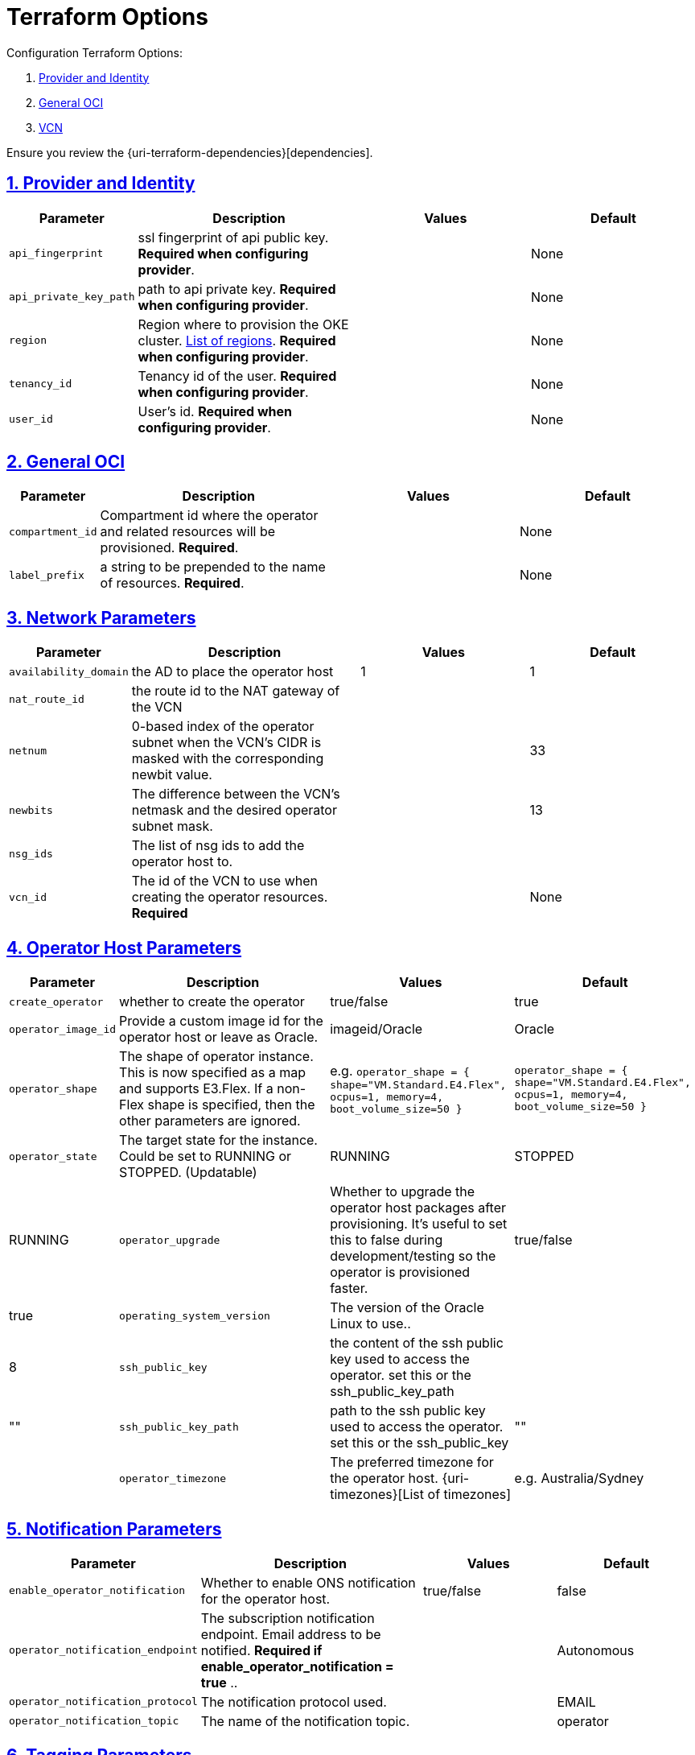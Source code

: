 = Terraform Options
:idprefix:
:idseparator: -
:sectlinks:
:sectnums:
:uri-repo: https://github.com/oracle-terraform-modules/terraform-oci-operator

:uri-rel-file-base: link:{uri-repo}/blob/main
:uri-rel-tree-base: link:{uri-repo}/tree/main

:uri-docs: {uri-rel-file-base}/docs
:uri-oci-region: https://docs.cloud.oracle.com/iaas/Content/General/Concepts/regions.htm
:uri-terraform-cidrsubnet: https://www.terraform.io/docs/configuration/functions/cidrsubnet.html

Configuration Terraform Options:

. link:#provider-and-identity[Provider and Identity]
. link:#general-oci[General OCI]
. link:#oci-networking[VCN]

Ensure you review the {uri-terraform-dependencies}[dependencies].

== Provider and Identity

[stripes=odd,cols="1d,4d,3a,3a", options=header,width="100%"] 
|===
|Parameter
|Description
|Values
|Default

|`api_fingerprint`
|ssl fingerprint of api public key. *Required when configuring provider*.
|
|None

|`api_private_key_path`
|path to api private key. *Required when configuring provider*.
|
|None

|`region`
|Region where to provision the OKE cluster. {uri-oci-region}[List of regions]. *Required when configuring provider*.
|
|None

|`tenancy_id`
|Tenancy id of the user. *Required when configuring provider*.
|
|None

|`user_id`
|User's id. *Required when configuring provider*.
|
|None

|===

== General OCI

[stripes=odd,cols="1d,4d,3a,3a", options=header,width="100%"] 
|===
|Parameter
|Description
|Values
|Default

|`compartment_id`
|Compartment id where the operator and related resources will be provisioned. *Required*.
|
|None

|`label_prefix`
|a string to be prepended to the name of resources. *Required*.
|
|None


|===

== Network Parameters

[stripes=odd,cols="1d,4d,3a,3a", options=header,width="100%"] 
|===
|Parameter
|Description
|Values
|Default

|`availability_domain`
|the AD to place the operator host
| 1
| 1

|`nat_route_id`
|the route id to the NAT gateway of the VCN 
|
|

|`netnum`
|0-based index of the operator subnet when the VCN's CIDR is masked with the corresponding newbit value.
|
|33

|`newbits`
|The difference between the VCN's netmask and the desired operator subnet mask.
|
|13

|`nsg_ids`
|The list of nsg ids to add the operator host to.
|
|[]

|`vcn_id`
|The id of the VCN to use when creating the operator resources. *Required*
|
|None

|===

== Operator Host Parameters

[stripes=odd,cols="1d,4d,3a,3a", options=header,width="100%"] 
|===
|Parameter
|Description
|Values
|Default

|`create_operator`
|whether to create the operator
| true/false
|true

|`operator_image_id`
|Provide a custom image id for the operator host or leave as Oracle.
|imageid/Oracle
|Oracle

|`operator_shape`
|The shape of operator instance. This is now specified as a map and supports E3.Flex. If a non-Flex shape is specified, then the other parameters are ignored.
|e.g. `operator_shape = {
  shape="VM.Standard.E4.Flex",
  ocpus=1,
  memory=4,
  boot_volume_size=50
}`
|`operator_shape = {
  shape="VM.Standard.E4.Flex",
  ocpus=1,
  memory=4,
  boot_volume_size=50
}`

|`operator_state`
|The target state for the instance. Could be set to RUNNING or STOPPED. (Updatable)
|RUNNING|STOPPED
|RUNNING

|`operator_upgrade`
|Whether to upgrade the operator host packages after provisioning. It's useful to set this to false during development/testing so the operator is provisioned faster.
|true/false
|true

|`operating_system_version`
|The version of the Oracle Linux to use..
|
|8

|`ssh_public_key`
|the content of the ssh public key used to access the operator. set this or the ssh_public_key_path
|
|""

|`ssh_public_key_path`
|path to the ssh public key used to access the operator. set this or the ssh_public_key
|""
|

|`operator_timezone`
|The preferred timezone for the operator host. {uri-timezones}[List of timezones]
|e.g. Australia/Sydney
|The preferred timezone for the operator host. {uri-timezones}[List of timezones]

|===


== Notification Parameters

[stripes=odd,cols="1d,4d,3a,3a", options=header,width="100%"] 
|===
|Parameter
|Description
|Values
|Default

|`enable_operator_notification`
|Whether to enable ONS notification for the operator host.
|true/false
|false

|`operator_notification_endpoint`
|The subscription notification endpoint. Email address to be notified. *Required if enable_operator_notification = true* ..
|
|Autonomous

|`operator_notification_protocol`
|The notification protocol used.
|
|EMAIL

|`operator_notification_topic`
|The name of the notification topic.
|
|operator
|===

== Tagging Parameters

[stripes=odd,cols="1d,4d,3a,3a", options=header,width="100%"] 
|===
|Parameter
|Description
|Values
|Default

|`tags`
|Freeform tags for operator.
|
|
[source]
----
tags = {
    access      = "restricted"
    environment = "dev"
    role        = "operator"
}
----